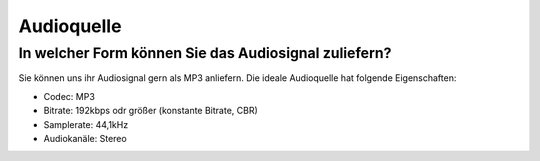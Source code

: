 Audioquelle
***********



In welcher Form können Sie das Audiosignal zuliefern?
------------------------------------------------------------
Sie können uns ihr Audiosignal gern als MP3 anliefern. 
Die ideale Audioquelle hat folgende Eigenschaften:

- Codec: MP3
- Bitrate: 192kbps odr größer (konstante Bitrate, CBR)
- Samplerate: 44,1kHz
- Audiokanäle: Stereo



.. _streamABC: https://streamabc.com/
